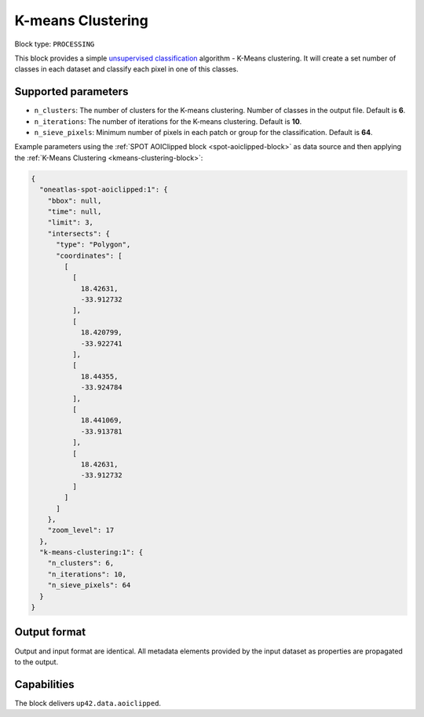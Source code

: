 .. meta::
   :description: UP42 processing blocks: K-Means Clustering block description
   :keywords: UP42, k-means, clustering, classification, block description

.. _kmeans-clustering-block:

K-means Clustering
========================

Block type: ``PROCESSING``

This block provides a simple `unsupervised classification <https://en.wikipedia.org/wiki/Cluster_analysis>`_ algorithm - K-Means clustering. It will create a set number of classes in each dataset and classify each pixel in one of this classes.

Supported parameters
--------------------

* ``n_clusters``: The number of clusters for the K-means clustering. Number of classes in the output file. Default is **6**.
* ``n_iterations``: The number of iterations for the K-means clustering. Default is **10**.
* ``n_sieve_pixels``: Minimum number of pixels in each patch or group for the classification. Default is **64**.

Example parameters using the :ref:`SPOT AOIClipped block
<spot-aoiclipped-block>` as data source and then applying the :ref:`K-Means Clustering <kmeans-clustering-block>`:

.. code-block:: javascript

    {
      "oneatlas-spot-aoiclipped:1": {
        "bbox": null,
        "time": null,
        "limit": 3,
        "intersects": {
          "type": "Polygon",
          "coordinates": [
            [
              [
                18.42631,
                -33.912732
              ],
              [
                18.420799,
                -33.922741
              ],
              [
                18.44355,
                -33.924784
              ],
              [
                18.441069,
                -33.913781
              ],
              [
                18.42631,
                -33.912732
              ]
            ]
          ]
        },
        "zoom_level": 17
      },
      "k-means-clustering:1": {
        "n_clusters": 6,
        "n_iterations": 10,
        "n_sieve_pixels": 64
      }
    }


Output format
-------------
Output and input format are identical. All metadata elements provided by the input dataset as properties are propagated to the output.

Capabilities
------------

The block delivers ``up42.data.aoiclipped``.
